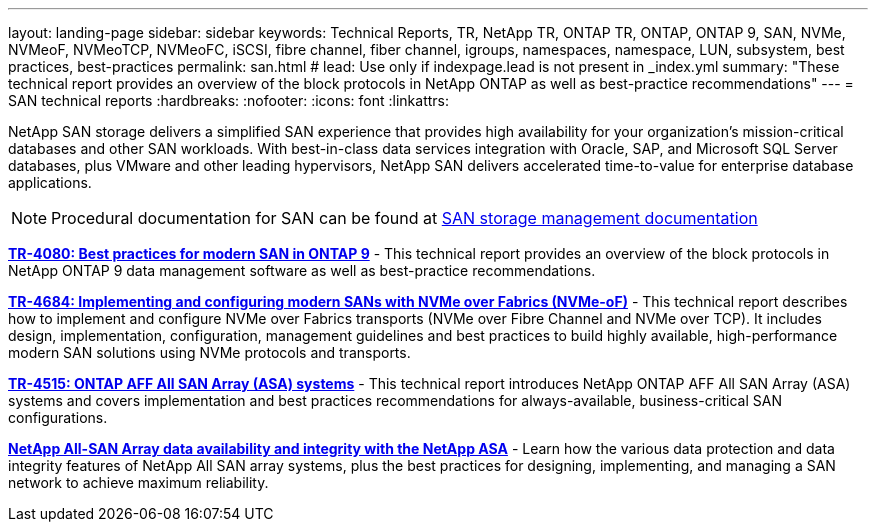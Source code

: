 ---
layout: landing-page
sidebar: sidebar
keywords: Technical Reports, TR, NetApp TR, ONTAP TR, ONTAP, ONTAP 9, SAN, NVMe, NVMeoF, NVMeoTCP, NVMeoFC, iSCSI, fibre channel, fiber channel, igroups, namespaces, namespace, LUN, subsystem, best practices, best-practices
permalink: san.html
# lead: Use only if indexpage.lead is not present in _index.yml
summary: "These technical report provides an overview of the block protocols in NetApp ONTAP as well as best-practice recommendations"
---
= SAN technical reports
:hardbreaks:
:nofooter:
:icons: font
:linkattrs:

[lead]
NetApp SAN storage delivers a simplified SAN experience that provides high availability for your organization’s mission-critical databases and other SAN workloads. With best-in-class data services integration with Oracle, SAP, and Microsoft SQL Server databases, plus VMware and other leading hypervisors, NetApp SAN delivers accelerated time-to-value for enterprise database applications.

[NOTE]
====
Procedural documentation for SAN can be found at link:https://docs.netapp.com/us-en/ontap/san-management/index.html[SAN storage management documentation]
====

// Last Update - Version - current pdf owner
// Apr 2023 - 9.12.1 P2  - Mike Peppers
*link:https://www.netapp.com/pdf.html?item=/media/10680-tr4080.pdf[TR-4080: Best practices for modern SAN in ONTAP 9^]* - This technical report provides an overview of the block protocols in NetApp ONTAP 9 data management software as well as best-practice recommendations.

// Feb 2023 - 9.12.1 - Mike Peppers
*link:https://www.netapp.com/pdf.html?item=/media/10681-tr4684.pdf[TR-4684: Implementing and configuring modern SANs with NVMe over Fabrics (NVMe-oF)^]* - This technical report describes how to implement and configure NVMe over Fabrics transports (NVMe over Fibre Channel and NVMe over TCP). It includes design, implementation, configuration, management guidelines and best practices to build highly available, high-performance modern SAN solutions using NVMe protocols and transports.

// Jul 2021 - 9.9.1 - Mike Peppers
*link:https://www.netapp.com/pdf.html?item=/media/10379-tr4515.pdf[TR-4515: ONTAP AFF All SAN Array (ASA) systems^]* - This technical report introduces NetApp ONTAP AFF All SAN Array (ASA) systems and covers implementation and best practices recommendations for always-available, business-critical SAN configurations.

// May 2023 - 9.12.1 - 
*link:https://www.netapp.com/pdf.html?item=/media/85671-tr-4968.pdf[NetApp All-SAN Array data availability and integrity with the NetApp ASA^]* - Learn how the various data protection and data integrity features of NetApp All SAN array systems, plus the best practices for designing, implementing, and managing a SAN network to achieve maximum reliability.